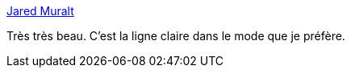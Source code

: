 :jbake-type: post
:jbake-status: published
:jbake-title: Jared Muralt
:jbake-tags: art,illustration,fantastique,_mois_nov.,_année_2014
:jbake-date: 2014-11-04
:jbake-depth: ../
:jbake-uri: shaarli/1415100422000.adoc
:jbake-source: https://nicolas-delsaux.hd.free.fr/Shaarli?searchterm=http%3A%2F%2Flinesandcolors.com%2F2014%2F10%2F31%2Fjared-muralt%2F&searchtags=art+illustration+fantastique+_mois_nov.+_ann%C3%A9e_2014
:jbake-style: shaarli

http://linesandcolors.com/2014/10/31/jared-muralt/[Jared Muralt]

Très très beau. C'est la ligne claire dans le mode que je préfère.
